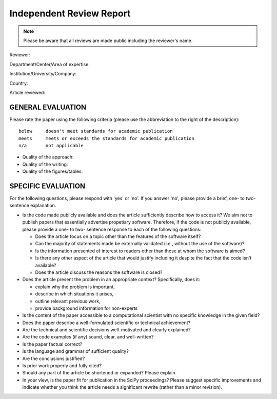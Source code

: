 Independent Review Report
=========================

.. note::  Please be aware that all reviews are made public including
           the reviewer's name.

Reviewer:

Department/Center/Area of expertise:

Institution/University/Company:

Country:


Article reviewed:

GENERAL EVALUATION
------------------

Please rate the paper using the following criteria (please use the abbreviation
to the right of the description)::

  below     doesn't meet standards for academic publication
  meets     meets or exceeds the standards for academic publication
  n/a       not applicable

- Quality of the approach:

- Quality of the writing:

- Quality of the figures/tables:


SPECIFIC EVALUATION
-------------------

For the following questions, please respond with 'yes' or 'no'.  If you
answer 'no',  please provide a brief, one- to two-sentence explanation.

- Is the code made publicly available and does the article sufficiently
  describe how to access it?  We aim not to publish papers that essentially
  advertise propetiary software.  Therefore, if the code is not publicly available,
  please provide a one- to two- sentence response to each of the following
  questions: 

  - Does the article focus on a topic other than the features
    of the software itself?
  - Can the majority of statements made be externally validated
    (i.e., without the use of the software)?
  - Is the information presented of interest to readers other than
    those at whom the software is aimed?
  - Is there any other aspect of the article that would
    justify including it despite the fact that the code
    isn't available?
  - Does the article discuss the reasons the software is closed?
   
- Does the article present the problem in an appropriate context?
  Specifically, does it:
  
  - explain why the problem is important,
  - describe in which situations it arises,
  - outline relevant previous work, 
  - provide background information for non-experts 

- Is the content of the paper accessible to a computational scientist
  with no specific knowledge in the given field?

- Does the paper describe a well-formulated scientific or technical
  achievement?

- Are the technical and scientific decisions well-motivated and
  clearly explained?

- Are the code examples (if any) sound, clear, and well-written?

- Is the paper factual correct?

- Is the language and grammar of sufficient quality?

- Are the conclusions justified?

- Is prior work properly and fully cited?

- Should any part of the article be shortened or expanded? Please explain.

- In your view, is the paper fit for publication in the SciPy proceedings?
  Please suggest specific improvements and indicate whether you think the
  article needs a significant rewrite (rather than a minor revision).
 
